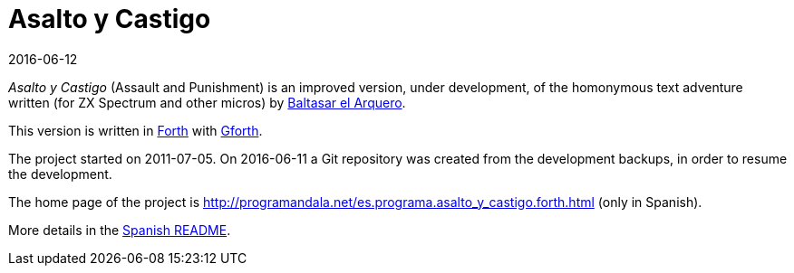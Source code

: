 = Asalto y Castigo
:revdate: 2016-06-12

_Asalto y Castigo_ (Assault and Punishment) is an improved version,
under development, of the homonymous text adventure written (for ZX
Spectrum and other micros) by http://caad.es/baltasarq/[Baltasar el
Arquero].

This version is written in http://forth-standard.org[Forth] with
http://gnu.org/software/gforth/[Gforth].

The project started on 2011-07-05.  On 2016-06-11 a Git repository
was created from the development backups, in order to resume the
development.

The home page of the project is
<http://programandala.net/es.programa.asalto_y_castigo.forth.html>
(only in Spanish).

More details in the link:README.es.adoc[Spanish README].
